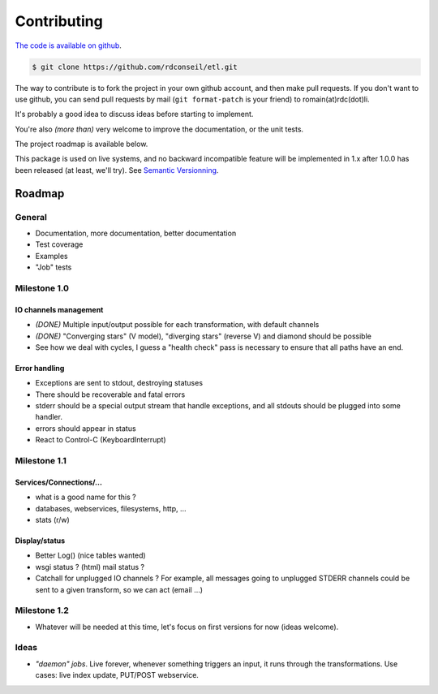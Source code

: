Contributing
============

`The code is available on github <http://github.com/rdconseil/etl/>`_.

.. code-block:: bash

    $ git clone https://github.com/rdconseil/etl.git

The way to contribute is to fork the project in your own github account, and then make pull requests. If you don't want
to use github, you can send pull requests by mail (``git format-patch`` is your friend) to romain(at)rdc(dot)li.

It's probably a good idea to discuss ideas before starting to implement.

You're also *(more than)* very welcome to improve the documentation, or the unit tests.

The project roadmap is available below.

This package is used on live systems, and no backward incompatible feature will be implemented in 1.x after 1.0.0 has
been released (at least, we'll try). See `Semantic Versionning <http://semver.org/>`_.

Roadmap
:::::::

General
-------

* Documentation, more documentation, better documentation
* Test coverage
* Examples
* "Job" tests

Milestone 1.0
-------------

IO channels management
......................

* *(DONE)* Multiple input/output possible for each transformation, with default channels

* *(DONE)* "Converging stars" (V model), "diverging stars" (reverse V) and diamond should be possible

* See how we deal with cycles, I guess a "health check" pass is necessary to ensure that all paths have an end.

Error handling
..............

* Exceptions are sent to stdout, destroying statuses
* There should be recoverable and fatal errors
* stderr should be a special output stream that handle exceptions, and all stdouts should be plugged into some
  handler.
* errors should appear in status
* React to Control-C (KeyboardInterrupt)

Milestone 1.1
-------------

Services/Connections/...
........................

* what is a good name for this ?
* databases, webservices, filesystems, http, ...
* stats (r/w)

Display/status
..............

* Better Log() (nice tables wanted)
* wsgi status ? (html) mail status ?
* Catchall for unplugged IO channels ? For example, all messages going to unplugged STDERR channels could be sent to a
  given transform, so we can act (email ...)

Milestone 1.2
-------------

* Whatever will be needed at this time, let's focus on first versions for now (ideas welcome).

Ideas
-----

* *"daemon" jobs*. Live forever, whenever something triggers an input, it runs through the transformations. Use cases: live
  index update, PUT/POST webservice.

